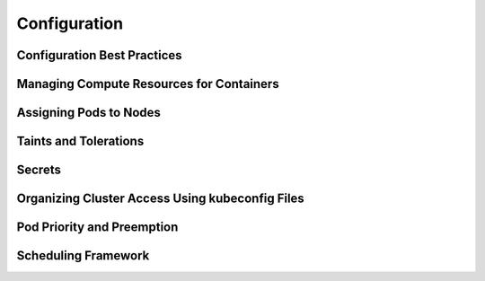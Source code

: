 Configuration
*************

Configuration Best Practices
============================

Managing Compute Resources for Containers
=========================================

Assigning Pods to Nodes
=======================

Taints and Tolerations
======================

Secrets
=======

Organizing Cluster Access Using kubeconfig Files
================================================

Pod Priority and Preemption
===========================

Scheduling Framework
====================

